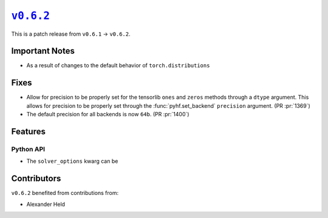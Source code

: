 |release v0.6.2|_
=================

This is a patch release from ``v0.6.1`` → ``v0.6.2``.

Important Notes
---------------

* As a result of changes to the default behavior of ``torch.distributions``

Fixes
-----

* Allow for precision to be properly set for the tensorlib ``ones`` and ``zeros``
  methods through a ``dtype`` argument.
  This allows for precision to be properly set through the :func:`pyhf.set_backend`
  ``precision`` argument.
  (PR :pr:`1369`)
* The default precision for all backends is now ``64b``.
  (PR :pr:`1400`)

Features
--------

Python API
~~~~~~~~~~

* The ``solver_options`` kwarg can be

Contributors
------------

``v0.6.2`` benefited from contributions from:

* Alexander Held

.. |release v0.6.2| replace:: ``v0.6.2``
.. _`release v0.6.2`: https://github.com/scikit-hep/pyhf/releases/tag/v0.6.2
